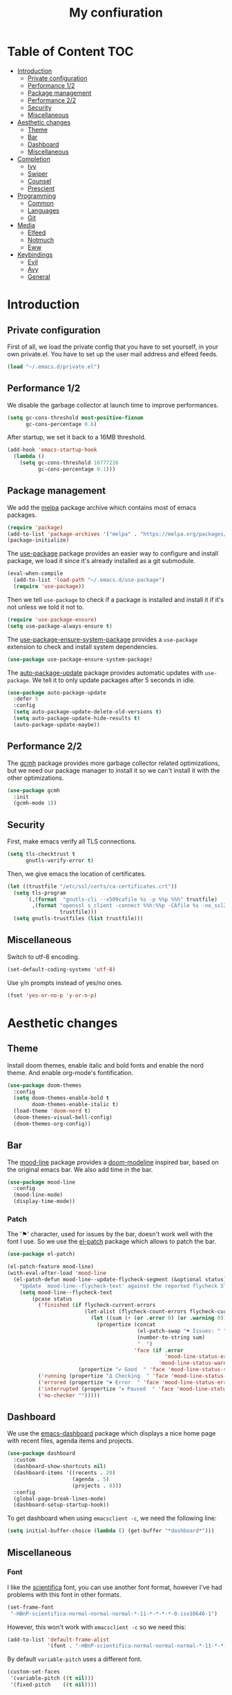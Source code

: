 #+TITLE:My confiuration
* Table of Content                                                      :TOC:
- [[#introduction][Introduction]]
  - [[#private-configuration][Private configuration]]
  - [[#performance-12][Performance 1/2]]
  - [[#package-management][Package management]]
  - [[#performance-22][Performance 2/2]]
  - [[#security][Security]]
  - [[#miscellaneous][Miscellaneous]]
- [[#aesthetic-changes][Aesthetic changes]]
  - [[#theme][Theme]]
  - [[#bar][Bar]]
  - [[#dashboard][Dashboard]]
  - [[#miscellaneous-1][Miscellaneous]]
- [[#completion][Completion]]
  - [[#ivy][Ivy]]
  - [[#swiper][Swiper]]
  - [[#counsel][Counsel]]
  - [[#prescient][Prescient]]
- [[#programming][Programming]]
  - [[#common][Common]]
  - [[#languages][Languages]]
  - [[#git][Git]]
- [[#media][Media]]
  - [[#elfeed][Elfeed]]
  - [[#notmuch][Notmuch]]
  - [[#eww][Eww]]
- [[#keybindings][Keybindings]]
  - [[#evil][Evil]]
  - [[#avy][Avy]]
  - [[#general][General]]

* Introduction
** Private configuration
First of all, we load the private config that you have to set yourself, in your
own private.el. You have to set up the user mail address and elfeed feeds.
#+BEGIN_SRC emacs-lisp
  (load "~/.emacs.d/private.el")
#+END_SRC
** Performance 1/2
We disable the garbage collector at launch time to improve performances.
#+BEGIN_SRC emacs-lisp
(setq gc-cons-threshold most-positive-fixnum
      gc-cons-percentage 0.6)
#+END_SRC
After startup, we set it back to a 16MB threshold.
#+BEGIN_SRC emacs-lisp
  (add-hook 'emacs-startup-hook
    (lambda ()
      (setq gc-cons-threshold 16777216
            gc-cons-percentage 0.1)))
#+END_SRC
** Package management
We add the [[https://melpa.org/#/][melpa]] package archive which contains most of emacs packages.
#+BEGIN_SRC emacs-lisp
  (require 'package)
  (add-to-list 'package-archives '("melpa" . "https://melpa.org/packages/") t)
  (package-initialize)
#+END_SRC
The [[https://github.com/jwiegley/use-package][use-package]] package provides an easier way to configure and install package,
we load it since it's already installed as a git submodule.
#+BEGIN_SRC emacs-lisp
  (eval-when-compile
    (add-to-list 'load-path "~/.emacs.d/use-package")
    (require 'use-package))
#+END_SRC
Then we tell =use-package= to check if a package is installed and install it if
it's not unless we told it not to.
#+BEGIN_SRC emacs-lisp
  (require 'use-package-ensure)
  (setq use-package-always-ensure t)
#+END_SRC
The [[https://github.com/waymondo/use-package-ensure-system-package][use-package-ensure-system-package]] provides a =use-package= extension to
check and install system dependencies.
#+BEGIN_SRC emacs-lisp
  (use-package use-package-ensure-system-package)
#+END_SRC
The [[https://github.com/rranelli/auto-package-update.el][auto-package-update]] package provides automatic updates with
=use-package=. We tell it to only update packages after 5 seconds in idle.
#+BEGIN_SRC emacs-lisp
  (use-package auto-package-update
    :defer 5
    :config
    (setq auto-package-update-delete-old-versions t)
    (setq auto-package-update-hide-results t)
    (auto-package-update-maybe))
#+END_SRC
** Performance 2/2
The [[https://gitlab.com/koral/gcmh][gcmh]] package provides more garbage collector related optimizations, but we
need our package manager to install it so we can't install it with the other
optimizations.
#+BEGIN_SRC emacs-lisp
  (use-package gcmh
    :init
    (gcmh-mode 1))
#+END_SRC
** Security
First, make emacs verify all TLS connections.
#+BEGIN_SRC emacs-lisp
  (setq tls-checktrust t
        gnutls-verify-error t)
#+END_SRC
Then, we give emacs the location of certificates.
#+BEGIN_SRC emacs-lisp
  (let ((trustfile "/etc/ssl/certs/ca-certificates.crt"))
    (setq tls-program
        `(,(format  "gnutls-cli --x509cafile %s -p %%p %%h" trustfile)
          ,(format "openssl s_client -connect %%h:%%p -CAfile %s -no_ssl2 -ign_eof"
                   trustfile)))
    (setq gnutls-trustfiles (list trustfile)))
#+END_SRC
** Miscellaneous
Switch to utf-8 encoding.
#+BEGIN_SRC emacs-lisp
  (set-default-coding-systems 'utf-8)
#+END_SRC
Use y/n prompts instead of yes/no ones.
#+BEGIN_SRC emacs-lisp
  (fset 'yes-or-no-p 'y-or-n-p)
#+END_SRC
* Aesthetic changes
** Theme
Install doom themes, enable italic and bold fonts and enable the nord theme. And
enable org-mode's fontification.
#+BEGIN_SRC emacs-lisp
  (use-package doom-themes
    :config
    (setq doom-themes-enable-bold t
          doom-themes-enable-italic t)
    (load-theme 'doom-nord t)
    (doom-themes-visual-bell-config)
    (doom-themes-org-config))
#+END_SRC
** Bar
The [[https://gitlab.com/jessieh/mood-line][mood-line]] package provides a [[https://github.com/hlissner/emacs-doom-themes][doom-modeline]] inspired bar, based on the
original emacs bar. We also add time in the bar.
#+BEGIN_SRC emacs-lisp
  (use-package mood-line
    :config
    (mood-line-mode)
    (display-time-mode))
#+END_SRC
*** Patch
The '⚑' character, used for issues by the bar, doesn't work well with the font I
use. So we use the [[https://github.com/raxod502/el-patch][el-patch]] package which allows to patch the bar.
#+BEGIN_SRC emacs-lisp
  (use-package el-patch)

  (el-patch-feature mood-line)
  (with-eval-after-load 'mood-line
    (el-patch-defun mood-line--update-flycheck-segment (&optional status)
      "Update `mood-line--flycheck-text' against the reported flycheck STATUS."
      (setq mood-line--flycheck-text
          (pcase status
            ('finished (if flycheck-current-errors
                           (let-alist (flycheck-count-errors flycheck-current-errors)
                             (let ((sum (+ (or .error 0) (or .warning 0))))
                               (propertize (concat
                                            (el-patch-swap "⚑ Issues: " "Issues: ")
                                            (number-to-string sum)
                                            "  ")
                                           'face (if .error
                                                     'mood-line-status-error
                                                   'mood-line-status-warning))))
                         (propertize "✔ Good  " 'face 'mood-line-status-success)))
            ('running (propertize "Δ Checking  " 'face 'mood-line-status-info))
            ('errored (propertize "✖ Error  " 'face 'mood-line-status-error))
            ('interrupted (propertize "⏸ Paused  " 'face 'mood-line-status-neutral))
            ('no-checker "")))))
#+END_SRC
** Dashboard
We use the [[https://github.com/emacs-dashboard/emacs-dashboard][emacs-dashboard]] package which displays a nice home page with recent
files, agenda items and projects.
#+BEGIN_SRC emacs-lisp
  (use-package dashboard
    :custom
    (dashboard-show-shortcuts nil)
    (dashboard-items '((recents . 20)
                       (agenda . 5)
                       (projects . 8)))
    :config
    (global-page-break-lines-mode)
    (dashboard-setup-startup-hook))
#+END_SRC
To get dashboard when using =emacsclient -c=, we need the following line:
#+BEGIN_SRC emacs-lisp
  (setq initial-buffer-choice (lambda () (get-buffer "*dashboard*")))
#+END_SRC
** Miscellaneous
*** Font
I like the [[https://github.com/NerdyPepper/scientifica][scientifica]] font, you can use another font format, however I've had
problems with this font in other formats.
#+BEGIN_SRC emacs-lisp
  (set-frame-font
   "-HBnP-scientifica-normal-normal-normal-*-11-*-*-*-*-0-iso10646-1")
#+END_SRC
However, this won't work with =emacsclient -c= so we need this:
#+BEGIN_SRC emacs-lisp
  (add-to-list 'default-frame-alist
               '(font . "-HBnP-scientifica-normal-normal-normal-*-11-*-*-*-*-0-iso10646-1"))
#+END_SRC
By default =variable-pitch= uses a different font.
#+BEGIN_SRC emacs-lisp
  (custom-set-faces
   '(variable-pitch ((t nil)))
   '(fixed-pitch    ((t nil))))
#+END_SRC
*** Redundant UI elements
We disable unuseful UI elements.
#+BEGIN_SRC emacs-lisp
  (menu-bar-mode -1)
  (scroll-bar-mode -1)
  (tool-bar-mode -1)
#+END_SRC
*** Line numbers
Enable line numbers in programming modes and org-mode.
#+BEGIN_SRC emacs-lisp
  (add-hook 'prog-mode-hook 'display-line-numbers-mode)
  (add-hook 'org-mode-hook  'display-line-numbers-mode)
#+END_SRC
* Completion
** Ivy
The [[https://github.com/abo-abo/swiper][ivy]] package provides a completion engine. We set a higher minibuffer than
default.
#+BEGIN_SRC emacs-lisp
  (use-package ivy
    :config
    (ivy-mode 1)
    :custom
    (ivy-height 20))
#+END_SRC
** Swiper
The [[https://github.com/abo-abo/swiper][swiper]] package provides an isearch alternative using ivy.
#+BEGIN_SRC emacs-lisp
  (use-package swiper 
    :commands (swiper))
#+END_SRC
** Counsel
The [[https://github.com/abo-abo/swiper][counsel]] package provides alternative commands for emacs builtin ones which
uses ivy.
#+BEGIN_SRC emacs-lisp
  (use-package counsel
    :after (ivy)
    :defer t
    :config
    (counsel-mode 1)
    (setq ivy-initial-inputs-alist nil))
#+END_SRC
** Prescient
We use the [[https://github.com/raxod502/prescient.el][prescient]] completion backend. We activate the persist option which
allows history between different emacs sessions.
#+BEGIN_SRC emacs-lisp
  (use-package prescient
    :after (ivy company)
    :config (prescient-persist-mode 1))
#+END_SRC
We install the ivy backend of prescient.
#+BEGIN_SRC emacs-lisp
  (use-package ivy-prescient
    :after (ivy prescient)
    :config (ivy-prescient-mode 1))
#+END_SRC
* Programming
** Common
*** Projectile
We use the [[https://github.com/bbatsov/projectile][projectile]] package to get good project completion and tooling.
#+BEGIN_SRC emacs-lisp
  (use-package projectile
    :commands (project-find-file)
    :custom
    (projectile-completion-system 'ivy))
#+END_SRC
*** Parentheses
We use electric pair mode to get the corresponding delimiters when we type
one. For instance '(' will also add a ')'.
#+BEGIN_SRC emacs-lisp
  (electric-pair-mode 1)
#+END_SRC
We use the [[https://github.com/Fanael/rainbow-delimiters][rainbow-delimiters]] package to get matching parentheses and brackets
of same colour.
#+BEGIN_SRC emacs-lisp
  (use-package rainbow-delimiters
    :defer t
    :hook (prog-mode . rainbow-delimiters-mode))
#+END_SRC
*** Tabulation
Set up the tabulation width and the default style in c.
#+BEGIN_SRC emacs-lisp
  (setq tab-width 8
        electric-indent-inhibit t
        c-default-style "bsd"
        c-basic-offset tab-width)
#+END_SRC
Make backspace delete a full tab instead of a space at a time.
#+BEGIN_SRC emacs-lisp
  (setq backward-delete-char-untabify-method 'hungry)
#+END_SRC
Only use tabs in c mode, and use spaces in other programming languages.
#+BEGIN_SRC emacs-lisp
  (add-hook 'emacs-lisp-mode-hook '(lambda () (setq indent-tabs-mode nil)))
  (add-hook 'tuareg-mode-hook     '(lambda () (setq indent-tabs-mode nil)))
  (add-hook 'org-mode-hook        '(lambda () (setq indent-tabs-mode nil)))
  (add-hook 'c-mode-hook          '(lambda () (setq indent-tabs-mode t)))
#+END_SRC
The [[https://github.com/jcsalomon/smarttabs][smart tabs]] package allows us to use tabs for code blocks and spaces to align
things like tables and arguments, so we enable it in c mode.
#+BEGIN_SRC emacs-lisp
  (use-package smart-tabs-mode
    :config
    (smart-tabs-insinuate 'c))
#+END_SRC
*** Flycheck
The [[https://github.com/flycheck/flycheck][flycheck]] package provides on the fly syntax cheking. We enable it in all
buffers. The hook makes flycheck stop complaining about package presentation
when checking a emacs-lisp block from org-mode. We also change the way error are
represented, replacing the wave by a straight underline.
#+BEGIN_SRC emacs-lisp
  (use-package flycheck
    :custom-face
    (flycheck-info    ((t (:underline "#A3BE8C"))))
    (flycheck-error   ((t (:underline "#BF616A"))))
    (flycheck-warning ((t (:underline "#EBCB8B"))))
    :init (global-flycheck-mode)
    :hook
    (org-src-mode . (lambda ()
        (setq-local flycheck-disabled-checkers
                    '(emacs-lisp-checkdoc)))))
#+END_SRC
Replace flycheck's default fringe with a bitmap arrow.
#+BEGIN_SRC emacs-lisp
  (define-fringe-bitmap 'flycheck-error-bmp 
    (vector #b10000000
            #b11000000
            #b11100000
            #b11110000
            #b11100000
            #b11000000
            #b10000000)
    nil nil 'center)
  (flycheck-redefine-standard-error-levels nil 'flycheck-error-bmp)
#+END_SRC
*** Company
The [[https://github.com/company-mode/company-mode][company]] package provides in buffer auto-completion. We tell it to start
completing from the first character and provide keybindings to move in
suggestions without moving from the home row. We activate it in programming
modes and in org-mode.
#+BEGIN_SRC emacs-lisp
  (use-package company
    :hook
    ((prog-mode org-mode) . company-mode)
    :bind
    (:map company-active-map
    ("<tab>" . 'company-complete-selection)
    ("M-l"   . 'company-complete-common)
    ("M-j"   . 'company-select-next)
    ("M-k"   . 'company-select-previous))
    :custom
    (company-idle-delay 0.1)
    (company-minimum-prefix-length 1))
#+END_SRC
We use the prescient integration with company to get better sorted
auto-completion.
#+BEGIN_SRC emacs-lisp
  (use-package company-prescient
    :after (company prescient)
    :config (company-prescient-mode))
#+END_SRC
** Languages
*** C
**** Irony
The [[https://github.com/Sarcasm/irony-mode][irony-mode]] package provides auto-completion and syntax checking for C/C++
based on libclang. So it needs to be installed using =irony-install-server=. Of
course we only enable it in c mode.
#+BEGIN_SRC emacs-lisp
  (use-package irony
    :hook
    (c-mode     . irony-mode)
    (irony-mode . irony-cdb-autosetup-compile-options))
#+END_SRC
To get syntax checking with irony we use the [[https://github.com/Sarcasm/flycheck-irony][flycheck-irony]] backend of flycheck
which we load after flycheck and irony and enable it when flycheck is enabled.
#+BEGIN_SRC emacs-lisp
  (use-package flycheck-irony
    :after (flycheck irony)
    :hook (flycheck-mode . flycheck-irony-setup))
#+END_SRC
To get auto-completion with irony we use the [[https://github.com/Sarcasm/company-irony][company-irony]] backend of company.
#+BEGIN_SRC emacs-lisp
  (use-package company-irony
    :after (irony company)
    :config
    (add-to-list 'company-backends 'company-irony))
#+END_SRC
We also use the [[https://github.com/hotpxl/company-irony-c-headers][company-irony-c-headers]] of company to get completion of headers
file.
#+BEGIN_SRC emacs-lisp
  (use-package company-irony-c-headers
    :after (irony company)
    :config (add-to-list 'company-backends 'company-irony-c-headers))
#+END_SRC
We can get documentation from c files using the irony backend of eldoc.
#+BEGIN_SRC emacs-lisp
  (use-package irony-eldoc
    :after (irony)
    :hook (irony-mode . irony-eldoc))
#+END_SRC
**** CMake
The [[https://github.com/Lindydancer/cmake-font-lock/tree/9e0fcd1ee2cf316f661f2d652368b12f83a4ec9c][cmake-font-lock]] package provides advanced syntax highlighting for CMake
files.
#+BEGIN_SRC emacs-lisp
  (use-package cmake-font-lock
    :mode ("\\.cmake\\'||CMakeLists.txt"))
#+END_SRC
*** Ocaml
The [[https://github.com/ocaml/tuareg][tuareg]] package provides a REPL, syntax highlighting and a debugger. We tell
it to align patterns in pattern matching.
#+BEGIN_SRC emacs-lisp
  (use-package tuareg
    :custom
    (tuareg-match-patterns-aligned t)
    :mode ("\\.ml\\'" . tuareg-mode))
#+END_SRC
The [[https://github.com/ocaml/merlin][merlin]] package provides auto-completion, syntax-checking and type
annotations for ocaml. We use with tuareg and add it to the list of company
backends, so we load it after these packages.
#+BEGIN_SRC emacs-lisp
  (use-package merlin
    :after (tuareg company)
    :config
    (add-to-list 'company-backends 'merlin-company-backend)
    :hook
    ((caml-mode tuareg-mode) . merlin-mode))
#+END_SRC
We can get documentation from ocaml files using the merlin backend of eldoc.
#+BEGIN_SRC emacs-lisp
  (use-package merlin-eldoc
    :hook ((tuareg-mode caml-mode) . merlin-eldoc-setup)
    :custom
    (eldoc-echo-area-use-multiline-p t)
    (merlin-eldoc-max-lines 6))
#+END_SRC
By default merlin uses flymake, however we use flycheck, so we disable its
internal error reporting mechanism and replace it by a one which uses flycheck.
#+BEGIN_SRC emacs-lisp
  (use-package flycheck-ocaml
    :after (merlin flycheck)
    :config
    (setq merlin-error-after-save nil)
    (flycheck-ocaml-setup))
#+END_SRC
*** Org
Unable auto fill in org mode to make paragraphs of 80 lines automaticlly. We
only load the =emacs-lisp= backend of literate programming with org-mode.
#+BEGIN_SRC emacs-lisp
  (use-package org
    :defer t
    :custom 
    (fill-column 80)
    :hook 
    (org-mode . auto-fill-mode)
    :config
    (org-babel-do-load-languages
      'org-babel-load-languages
      '((emacs-lisp . t))))
#+END_SRC
The [[https://github.com/snosov1/toc-org][toc-org]] auto generates table of contents on the first outline with a =:TOC:=
tag, so we turn it in org files and load it after org-mode.
#+BEGIN_SRC emacs-lisp
  (use-package toc-org 
    :after (org)
    :hook (org-mode . toc-org-enable))
#+END_SRC
** Git
*** Magit
The [[https://github.com/magit/magit][magit]] package provides a wrapper upon most of often used git commands.
#+BEGIN_SRC emacs-lisp
  (use-package magit
    :commands (magit-commit magit-push magit-status magit-pull))
#+END_SRC
*** Git gutter 
The [[https://github.com/emacsorphanage/git-gutter][git-gutter]] and [[https://github.com/emacsorphanage/git-gutter-fringe][git-gutter-fringe]] packages provide a nice visual indicator in
the fringe to see which lines are modified, added or deleted and not commited
yet.
#+BEGIN_SRC emacs-lisp
  (use-package git-gutter
    :hook ((prog-mode org-mode) . git-gutter-mode))

  (use-package git-gutter-fringe)
#+END_SRC
Provides a nice bitmap fringe for git-gutter.
#+BEGIN_SRC emacs-lisp
  (setq-default fringes-outside-margins t)
  (define-fringe-bitmap 'git-gutter-fr:added
    (vector #b11100000)
    nil nil '(center repeated))
  (define-fringe-bitmap 'git-gutter-fr:modified
    (vector #b11100000)
    nil nil '(center repeated))
  (define-fringe-bitmap 'git-gutter-fr:deleted
    (vector #b10000000
            #b11000000
            #b11100000
            #b11110000)
    nil nil 'bottom)
#+END_SRC
* Media
** Elfeed
[[https://github.com/skeeto/elfeed][Elfeed]] is a feed reader supporting Atom and RSS feeds. Feeds are set in the
=private.el= file in a list named =elfeed-feeds=. We only load the package when
the =elfeed= command is called, and update feeds every time we open it. We also
tell that elfeed needs =curl=.
#+BEGIN_SRC emacs-lisp
  (use-package elfeed
    :ensure-system-package (curl)
    :init (elfeed-update)
    :commands (elfeed))
#+END_SRC
** Notmuch
[[https://notmuchmail.org/][Notmuch]] is an email-client. We only load the package when the =notmuch= command
is called. You need to install the =notmuch= and =notmuch-emacs= packages with
your package manager. We tell =use-package= not to install =notmuch= since it's
already installed by the package manager. We also tell emacs which commands to
use to send email - the smtp server has to be configured in =private.el=. We
tell that =notmuch= needs =gnutls-cli= and =notmuch=.
#+BEGIN_SRC emacs-lisp
  (use-package notmuch 
    :ensure nil
    :commands (notmuch)
    :ensure-system-package 
    ((gnutls-cli . gnutls-bin)
      notmuch)
    :custom 
    (message-send-mail-function 'smtpmail-send-it)
    (mail-send-mail-function 'smtpmail-send-it)
    (message-auto-save-directory "~/.mail/draft")
    (message-kill-buffer-on-exit t)
    (message-directory "~/.mail"))
#+END_SRC
** Eww
We set =eww= as the default web browser to use.
#+BEGIN_SRC emacs-lisp
  (setq browse-url-browser-function 'eww-browse-url)
#+END_SRC 
* Keybindings
** Evil
The [[https://github.com/emacs-evil/evil][Evil]] package provides emulation for the main features of Vim.
#+BEGIN_SRC emacs-lisp
  (use-package evil
    :init
    (setq evil-want-keybinding nil)
    :config
    (evil-mode 1))
#+END_SRC
The [[https://github.com/emacs-evil/evil-collection][Evil Collection]] package provides Vim emulation for packages not covered by
Evil. We already modified company keybindings so we disable evil' one. 
#+BEGIN_SRC emacs-lisp
(use-package evil-collection
  :after (evil)
  :custom (evil-collection-company-use-tng nil)
  :config
  (evil-collection-init))
#+END_SRC
The [[https://github.com/emacs-evil/evil-magit][evil-magit]] package provides evil keybindings for magit.
#+BEGIN_SRC emacs-lisp
  (use-package evil-magit
    :after (magit evil))
#+END_SRC
The [[https://github.com/apchamberlain/undo-tree.el][undo-tree]] package provides a more traditional undo system without loosing
information about past states of the buffer. Enable persistant buffer undo and
compress the history.
#+BEGIN_SRC emacs-lisp
  (use-package undo-tree
    :config
    (defadvice undo-tree-make-history-save-file-name
        (after undo-tree activate)
      (setq ad-return-value (concat ad-return-value ".gz")))
    :custom
    (undo-tree-auto-save-history t)
    (undo-limit 10000)
    :after (evil)
    :config
    (global-undo-tree-mode))
#+END_SRC
** Avy
The [[https://github.com/abo-abo/avy][avy]] package provides a way to move in the buffer using a char-based decision
tree.
#+BEGIN_SRC emacs-lisp
  (use-package avy)
#+END_SRC
** General
The [[https://github.com/noctuid/general.el][general]] package provides an easy way to bind keys and integrates well with
evil.
#+BEGIN_SRC emacs-lisp
  (use-package general
    :after (evil))
#+END_SRC
We define some keybindings for often used commands. They all start with the
prefix space, à la [[https://github.com/syl20bnr/spacemacs][spacemacs]]. We need to use the keymap =override= otherwise
evil would bind the space key.
#+BEGIN_SRC emacs-lisp
  (general-define-key
    :prefix "SPC"
    :states 'normal
    :keymaps 'override
    "SPC" 'projectile-find-file
    "sb"  'swiper
    "ff"  'find-file
    "bb"  'counsel-switch-buffer
    "fr"  'counsel-recentf
    "hj"  'counsel-flycheck
    "cr"  'comment-region
    "cc"  'comment-line
    "gc"  'magit-commit
    "gp"  'magit-push
    "gs"  'magit-status
    "al"  'avy-goto-line
    "ac"  'avy-goto-char-2
    "aw"  'avy-goto-word-1
    "at"  'avy-goto-char-timer
    "ml"  'notmuch
    "mk"  'compose-mail 
    "mf"  'elfeed
    "p"   'projectile-command-map)
#+END_SRC
We add some key bindings to edit source blocks in =org-mode=.
#+BEGIN_SRC emacs-lisp
  (general-define-key
   :prefix "SPC"
   :states 'normal
   :keymaps '(org-mode-map)
   "cf" 'org-edit-special)

  (general-define-key
   :prefix "SPC"
   :states 'normal
   :keymaps '(org-src-mode-map)
   "cf" 'org-edit-src-exit)
#+END_SRC
We add some keys for full sized keyboards.
#+BEGIN_SRC emacs-lisp
  (general-define-key
    "<next>"  '(lambda ()
                (interactive)
                (next-line 40))
    "<prior>" '(lambda ()
                (interactive)
                (previous-line 40)))
#+END_SRC
